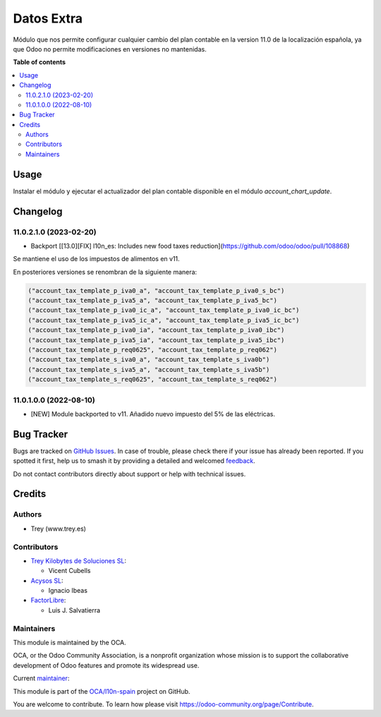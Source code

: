 ===========
Datos Extra
===========

.. 
   !!!!!!!!!!!!!!!!!!!!!!!!!!!!!!!!!!!!!!!!!!!!!!!!!!!!
   !! This file is generated by oca-gen-addon-readme !!
   !! changes will be overwritten.                   !!
   !!!!!!!!!!!!!!!!!!!!!!!!!!!!!!!!!!!!!!!!!!!!!!!!!!!!
   !! source digest: sha256:dcadaf8336cba6fafb4c1b2dcbad0c17dec0f5368f6bff8a7068b6a0866529f8
   !!!!!!!!!!!!!!!!!!!!!!!!!!!!!!!!!!!!!!!!!!!!!!!!!!!!

.. |badge1| image:: https://img.shields.io/badge/maturity-Beta-yellow.png
    :target: https://odoo-community.org/page/development-status
    :alt: Beta
.. |badge2| image:: https://img.shields.io/badge/licence-AGPL--3-blue.png
    :target: http://www.gnu.org/licenses/agpl-3.0-standalone.html
    :alt: License: AGPL-3
.. |badge3| image:: https://img.shields.io/badge/github-OCA%2Fl10n--spain-lightgray.png?logo=github
    :target: https://github.com/OCA/l10n-spain/tree/11.0/l10n_es_extra_data
    :alt: OCA/l10n-spain
.. |badge4| image:: https://img.shields.io/badge/weblate-Translate%20me-F47D42.png
    :target: https://translation.odoo-community.org/projects/l10n-spain-11-0/l10n-spain-11-0-l10n_es_extra_data
    :alt: Translate me on Weblate
.. |badge5| image:: https://img.shields.io/badge/runboat-Try%20me-875A7B.png
    :target: https://runboat.odoo-community.org/builds?repo=OCA/l10n-spain&target_branch=11.0
    :alt: Try me on Runboat

|badge1| |badge2| |badge3| |badge4| |badge5|

Módulo que nos permite configurar cualquier cambio del plan contable en la
version 11.0 de la localización española, ya que Odoo no permite modificaciones
en versiones no mantenidas.

**Table of contents**

.. contents::
   :local:

Usage
=====

Instalar el módulo y ejecutar el actualizador del plan contable disponible en
el módulo *account_chart_update*.

Changelog
=========

11.0.2.1.0 (2023-02-20)
~~~~~~~~~~~~~~~~~~~~~~~

* Backport [[13.0][FIX] l10n_es: Includes new food taxes reduction](https://github.com/odoo/odoo/pull/108868)

Se mantiene el uso de los impuestos de alimentos en v11.

En posteriores versiones se renombran de la siguiente manera:

.. code-block:: xml

    ("account_tax_template_p_iva0_a", "account_tax_template_p_iva0_s_bc")
    ("account_tax_template_p_iva5_a", "account_tax_template_p_iva5_bc")
    ("account_tax_template_p_iva0_ic_a", "account_tax_template_p_iva0_ic_bc")
    ("account_tax_template_p_iva5_ic_a", "account_tax_template_p_iva5_ic_bc")
    ("account_tax_template_p_iva0_ia", "account_tax_template_p_iva0_ibc")
    ("account_tax_template_p_iva5_ia", "account_tax_template_p_iva5_ibc")
    ("account_tax_template_p_req0625", "account_tax_template_p_req062")
    ("account_tax_template_s_iva0_a", "account_tax_template_s_iva0b")
    ("account_tax_template_s_iva5_a", "account_tax_template_s_iva5b")
    ("account_tax_template_s_req0625", "account_tax_template_s_req062")

11.0.1.0.0 (2022-08-10)
~~~~~~~~~~~~~~~~~~~~~~~

* [NEW] Module backported to v11. Añadido nuevo impuesto del 5% de las eléctricas.

Bug Tracker
===========

Bugs are tracked on `GitHub Issues <https://github.com/OCA/l10n-spain/issues>`_.
In case of trouble, please check there if your issue has already been reported.
If you spotted it first, help us to smash it by providing a detailed and welcomed
`feedback <https://github.com/OCA/l10n-spain/issues/new?body=module:%20l10n_es_extra_data%0Aversion:%2011.0%0A%0A**Steps%20to%20reproduce**%0A-%20...%0A%0A**Current%20behavior**%0A%0A**Expected%20behavior**>`_.

Do not contact contributors directly about support or help with technical issues.

Credits
=======

Authors
~~~~~~~

* Trey (www.trey.es)

Contributors
~~~~~~~~~~~~

* `Trey Kilobytes de Soluciones SL <https://www.trey.es>`__:

  * Vicent Cubells

* `Acysos SL <https://www.acysos.es>`__:

  * Ignacio Ibeas

* `FactorLibre <http://factorlibre.com>`__:

  * Luis J. Salvatierra

Maintainers
~~~~~~~~~~~

This module is maintained by the OCA.

.. image:: https://odoo-community.org/logo.png
   :alt: Odoo Community Association
   :target: https://odoo-community.org

OCA, or the Odoo Community Association, is a nonprofit organization whose
mission is to support the collaborative development of Odoo features and
promote its widespread use.

.. |maintainer-cubells| image:: https://github.com/cubells.png?size=40px
    :target: https://github.com/cubells
    :alt: cubells

Current `maintainer <https://odoo-community.org/page/maintainer-role>`__:

|maintainer-cubells|

This module is part of the `OCA/l10n-spain <https://github.com/OCA/l10n-spain/tree/11.0/l10n_es_extra_data>`_ project on GitHub.

You are welcome to contribute. To learn how please visit https://odoo-community.org/page/Contribute.
